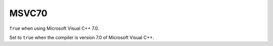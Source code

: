 MSVC70
------

``True`` when using Microsoft Visual C++ 7.0.

Set to ``true`` when the compiler is version 7.0 of Microsoft Visual C++.
